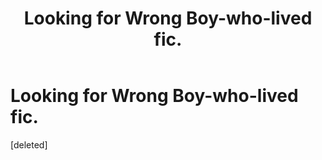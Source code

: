 #+TITLE: Looking for Wrong Boy-who-lived fic.

* Looking for Wrong Boy-who-lived fic.
:PROPERTIES:
:Score: 1
:DateUnix: 1577250749.0
:DateShort: 2019-Dec-25
:FlairText: What's That Fic?
:END:
[deleted]

